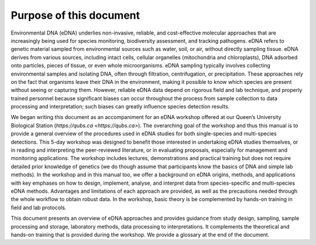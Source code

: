 ========================
Purpose of this document
========================

Environmental DNA (eDNA) underlies non-invasive, reliable, and cost-effective
molecular approaches that are increasingly being used for species monitoring, biodiversity
assessment, and tracking pathogens. eDNA refers to genetic material sampled from
environmental sources such as water, soil, or air, without directly sampling tissue. eDNA
derives from various sources, including intact cells, cellular organelles (mitochondria and
chloroplasts), DNA adsorbed onto particles, pieces of tissue, or even whole microorganisms.
eDNA sampling typically involves collecting environmental samples and isolating DNA, often
through filtration, centrifugation, or precipitation. These approaches rely on the fact that
organisms leave their DNA in the environment, making it possible to know which species are
present without seeing or capturing them. However, reliable eDNA data depend on rigorous
field and lab technique, and properly trained personnel because significant biases can occur
throughout the process from sample collection to data processing and interpretation; such
biases can greatly influence species detection results.

We began writing this document as an accompaniment for an eDNA workshop offered at our
Queen’s University Biological Station (`https://qubs.ca <https://qubs.ca>`). The overarching goal
of the workshop and thus this manual is to provide a general overview of the procedures
used in eDNA studies for both single-species and multi-species detections. This 5-day workshop was
designed to benefit those interested in undertaking eDNA studies themselves, or in reading and
interpreting the peer-reviewed literature, or in evaluating proposals, especially for management
and monitoring applications. The workshop includes lectures, demonstrations and practical
training but does not require detailed prior knowledge of genetics (we do though assume that
participants know the basics of DNA and simple lab methods). In the workshop and in this manual
too, we offer a background on eDNA origins, methods, and applications with key emphases on how to
design, implement, analyse, and interpret data from species-specific and multi-species eDNA
methods. Advantages and limitations of each approach are provided, as well as the precautions
needed through the whole workflow to obtain robust data. In the workshop, basic theory is be
complemented by hands-on training in field and lab protocols.

This document presents an overview of eDNA approaches and provides guidance from
study design, sampling, sample processing and storage, laboratory methods, data processing
to interpretations. It complements the theoretical and hands-on training that is provided
during the workshop. We provide a glossary at the end of the document.
